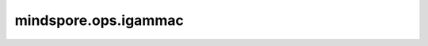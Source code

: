 mindspore.ops.igammac
=====================

.. py:function:: mindspore.ops.igammac(input, other)

    计算正规化的上层不完全伽马函数。
    如果我们将 `input` 比作 `a` ， `other` 比作 `x` ，则正规化的下层不完全伽马函数可以表示成：

    .. math::
        \(Q(a, x) = Gamma(a, x) / Gamma(a) = 1 - P(a, x)\)

    其中，

    .. math::
        \(Gamma(a, x) = int_{x}^{\infty} t^{a-1} exp(-t) dt\)

    为上层不完全伽马函数。

    :math:`P(a, x)` 则为正规化的下层完全伽马函数。   
 
    .. warning::
        这是一个实验原型，可以更改和/或删除。

    参数：
        - **input** (Tensor) - 输入Tensor，数据类型为float32或者float64。
        - **other** (Tensor) - 输入Tensor，数据类型为float32或者float64，与 `input` 保持一致。

    返回：
        Tensor，数据类型与 `input` 和 `other` 相同。

    异常：
        - **TypeError** - 如果 `input` 或者 `other` 不是Tensor。
        - **TypeError** - 如果 `other` 的数据类型不是float32或者float64。
        - **TypeError** - 如果 `other` 的数据类型与 `input` 不相同。
        - **ValueError** - 如果 `input` 不能广播成shape与 `other` 相同的Tensor。
